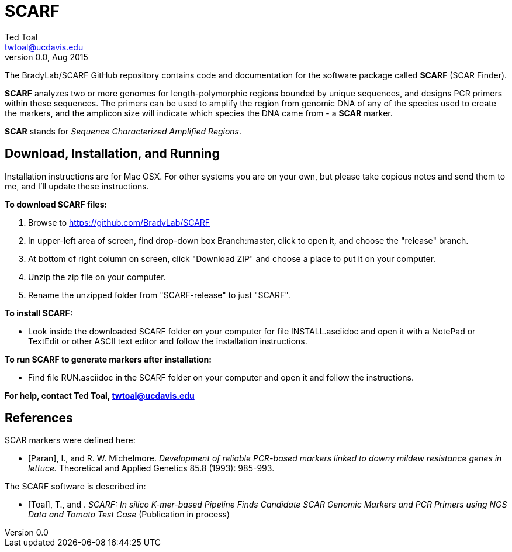 SCARF
=====
Ted Toal <twtoal@ucdavis.edu>
Version v0.0, Aug 2015

The BradyLab/SCARF GitHub repository contains code and documentation for the
software package called *SCARF* (SCAR Finder).

*SCARF* analyzes two or more genomes
for length-polymorphic regions bounded by unique sequences, and designs PCR
primers within these sequences. The primers can be used to amplify the region
from genomic DNA of any of the species used to create the markers, and the
amplicon size will indicate which species the DNA came from - a *SCAR* marker.

*SCAR* stands for _Sequence Characterized Amplified Regions_.

Download, Installation, and Running
-----------------------------------

Installation instructions are for Mac OSX. For other systems you are on your own,
but please take copious notes and send them to me, and I'll update these instructions.

.*To download SCARF files:*
. Browse to https://github.com/BradyLab/SCARF
. In upper-left area of screen, find drop-down box Branch:master, click to open it,
and choose the "release" branch.
. At bottom of right column on screen, click "Download ZIP" and choose a place to
put it on your computer.
. Unzip the zip file on your computer.
. Rename the unzipped folder from "SCARF-release" to just "SCARF".

.*To install SCARF:*
* Look inside the downloaded SCARF folder on your computer for file INSTALL.asciidoc
and open it with a NotePad or TextEdit or other ASCII text editor and follow the
installation instructions.

.*To run SCARF to generate markers after installation:*
* Find file RUN.asciidoc in the SCARF folder on your computer and open it and
follow the instructions.

*For help, contact Ted Toal, twtoal@ucdavis.edu*

References
----------

.SCAR markers were defined here:

[bibliography]
- [[[Paran]]], I., and R. W. Michelmore. 'Development of reliable PCR-based markers
linked to downy mildew resistance genes in lettuce.' Theoretical and Applied
Genetics 85.8 (1993): 985-993.

.The SCARF software is described in:

[bibliography]
- [[[Toal]]], T., and . 'SCARF: In silico K-mer-based Pipeline Finds Candidate
SCAR Genomic Markers and PCR Primers using NGS Data and Tomato Test Case'
(Publication in process)
